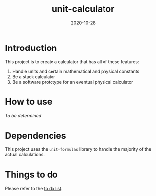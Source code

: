 #+Title: unit-calculator
#+Date: 2020-10-28

* Introduction
This project is to create a calculator that has all of these features:

1. Handle units and certain mathematical and physical constants
2. Be a stack calculator
3. Be a software prototype for an eventual physical calculator

* How to use
/To be determined/

* Dependencies
This project uses the ~unit-formulas~ library
to handle the majority of the actual calculations.

* Things to do
Please refer to the [[file:TODO.org][to do list]].
